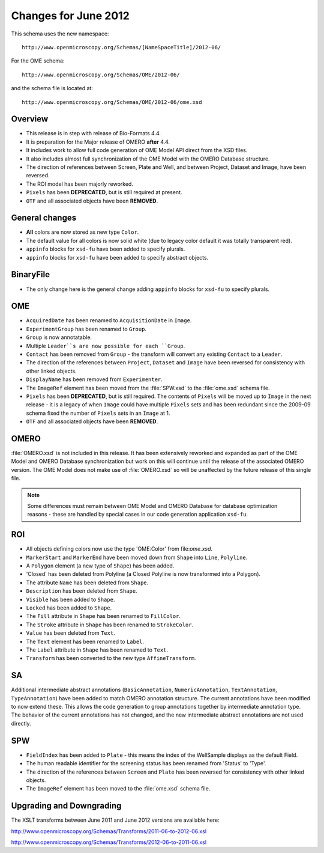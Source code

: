 Changes for June 2012
=====================

This schema uses the new namespace::

    http://www.openmicroscopy.org/Schemas/[NameSpaceTitle]/2012-06/

For the OME schema::

    http://www.openmicroscopy.org/Schemas/OME/2012-06/

and the schema file is located at::

    http://www.openmicroscopy.org/Schemas/OME/2012-06/ome.xsd

Overview
--------

-  This release is in step with release of Bio-Formats 4.4.
-  It is preparation for the Major release of OMERO **after** 4.4.
-  It includes work to allow full code generation of OME Model API direct from 
   the XSD files.
-  It also includes almost full synchronization of the OME Model with the 
   OMERO Database structure.
-  The direction of references between Screen, Plate and Well, and between
   Project, Dataset and Image, have been reversed.
-  The ROI model has been majorly reworked.
-  ``Pixels`` has been **DEPRECATED**, but is still required at present.
-  ``OTF`` and all associated objects have been **REMOVED**.

General changes
---------------

-  **All** colors are now stored as new type ``Color``.
-  The default value for all colors is now solid white (due to legacy
   color default it was totally transparent red).
-  ``appinfo`` blocks for ``xsd-fu`` have been added to specify plurals.
-  ``appinfo`` blocks for ``xsd-fu`` have been added to specify abstract 
   objects.

BinaryFile
----------

-  The only change here is the general change adding ``appinfo`` blocks for 
   ``xsd-fu`` to specify plurals.

OME
---

-  ``AcquiredDate`` has been renamed to ``AcquisitionDate`` in ``Image``.
-  ``ExperimentGroup`` has been renamed to ``Group``.
-  ``Group`` is now annotatable.
-  Multiple ``Leader``s are now possible for each ``Group``.
-  ``Contact`` has been removed from ``Group`` - the transform will convert 
   any existing ``Contact`` to a ``Leader``.
-  The direction of the references between ``Project``, ``Dataset`` and
   ``Image`` have been reversed for consistency with other linked
   objects.
-  ``DisplayName`` has been removed from ``Experimenter``.
-  The ``ImageRef`` element has been moved from the :file:`SPW.xsd` to the
   :file:`ome.xsd` schema file.
-  ``Pixels`` has been **DEPRECATED**, but is still required. The contents of 
   ``Pixels`` will be moved up to ``Image`` in the next release - it is a 
   legacy of when ``Image`` could have multiple ``Pixels`` sets and has been 
   redundant since the 2009-09 schema fixed the number of ``Pixels`` sets in 
   an ``Image`` at 1.
-  ``OTF`` and all associated objects have been **REMOVED**.

OMERO
-----

:file:`OMERO.xsd` is not included in this release. It has been extensively
reworked and expanded as part of the OME Model and OMERO Database
synchronization but work on this will continue until the release of the
associated OMERO version. The OME Model does not make use of :file:`OMERO.xsd`
so will be unaffected by the future release of this single file.

.. note::    
    Some differences must remain between OME Model and OMERO Database
    for database optimization reasons - these are handled by special
    cases in our code generation application ``xsd-fu``.

ROI
---

-  All objects defining colors now use the type 'OME:Color' from
   file:`ome.xsd`.
-  ``MarkerStart`` and ``MarkerEnd`` have been moved down from ``Shape`` into
   ``Line``, ``Polyline``.
-  A ``Polygon`` element (a new type of ``Shape``) has been added.
-  'Closed' has been deleted from Polyline (a Closed Polyline is now 
   transformed into a Polygon).
-  The attribute ``Name`` has been deleted from ``Shape``.
-  ``Description`` has been deleted from ``Shape``.
-  ``Visible`` has been added to ``Shape``.
-  ``Locked`` has been added to ``Shape``.
-  The ``Fill`` attribute in ``Shape`` has been renamed to ``FillColor``.
-  The ``Stroke`` attribute in ``Shape`` has been renamed to ``StrokeColor``.
-  ``Value`` has been deleted from ``Text``.
-  The ``Text`` element has been renamed to ``Label``.
-  The ``Label`` attribute in ``Shape`` has been renamed to ``Text``.
-  ``Transform`` has been converted to the new type ``AffineTransform``.

SA
--

Additional intermediate abstract annotations (``BasicAnnotation``,
``NumericAnnotation``, ``TextAnnotation``, ``TypeAnnotation``) have been added 
to match OMERO annotation structure. The current annotations have been 
modified to now extend these. This allows the code generation to group 
annotations together by intermediate annotation type. The behavior of the 
current annotations has not changed, and the new intermediate abstract
annotations are not used directly.

SPW
---

-  ``FieldIndex`` has been added to ``Plate`` - this means the index of the 
   WellSample displays as the default Field.
-  The human readable identifier for the screening status has been
   renamed from 'Status' to 'Type'.
-  The direction of the references between ``Screen`` and ``Plate`` has been
   reversed for consistency with other linked objects.
-  The ``ImageRef`` element has been moved to the :file:`ome.xsd` schema file.

Upgrading and Downgrading
-------------------------

The XSLT transforms between June 2011 and June 2012 versions are
available here:

`http://www.openmicroscopy.org/Schemas/Transforms/2011-06-to-2012-06.xsl <http://www.openmicroscopy.org/Schemas/Transforms/2011-06-to-2012-06.xsl>`_

`http://www.openmicroscopy.org/Schemas/Transforms/2012-06-to-2011-06.xsl <http://www.openmicroscopy.org/Schemas/Transforms/2012-06-to-2011-06.xsl>`_

